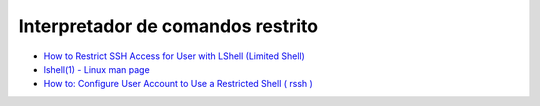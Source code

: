 Interpretador de comandos restrito
==================================

* `How to Restrict SSH Access for User with LShell (Limited Shell) <http://tecadmin.net/how-to-limit-user-access-with-lshell-limited-shell/>`_
* `lshell(1) - Linux man page <https://linux.die.net/man/1/lshell>`_
* `How to: Configure User Account to Use a Restricted Shell ( rssh ) <http://www.cyberciti.biz/tips/linux-unix-restrict-shell-access-with-rssh.html>`_
